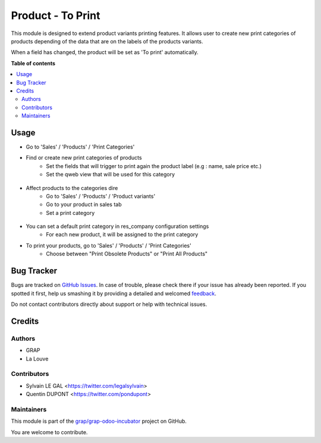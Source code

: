 ==================
Product - To Print
==================

.. !!!!!!!!!!!!!!!!!!!!!!!!!!!!!!!!!!!!!!!!!!!!!!!!!!!!
   !! This file is generated by oca-gen-addon-readme !!
   !! changes will be overwritten.                   !!
   !!!!!!!!!!!!!!!!!!!!!!!!!!!!!!!!!!!!!!!!!!!!!!!!!!!!

.. |badge1| image:: https://img.shields.io/badge/maturity-Beta-yellow.png
    :target: https://odoo-community.org/page/development-status
    :alt: Beta
.. |badge2| image:: https://img.shields.io/badge/licence-AGPL--3-blue.png
    :target: http://www.gnu.org/licenses/agpl-3.0-standalone.html
    :alt: License: AGPL-3
.. |badge3| image:: https://img.shields.io/badge/github-grap%2Fgrap--odoo--incubator-lightgray.png?logo=github
    :target: https://github.com/grap/grap-odoo-incubator/tree/12.0/product_print_category
    :alt: grap/grap-odoo-incubator

|badge1| |badge2| |badge3| 

This module is designed to extend product variants printing features. It allows
user to create new print categories of products depending of the data that are
on the labels of the products variants.

When a field has changed, the product will be set as 'To print' automatically.

**Table of contents**

.. contents::
   :local:

Usage
=====

* Go to 'Sales' / 'Products' / 'Print Categories'
* Find or create new print categories of products
    * Set the fields that will trigger to print again the product label (e.g : name, sale price etc.)
    * Set the qweb view that will be used for this category

.. figure:: https://raw.githubusercontent.com/grap/grap-odoo-incubator/12.0/product_print_category/static/description/print_category.png

* Affect products to the categories dire
    * Go to 'Sales' / 'Products' / 'Product variants'
    * Go to your product in sales tab
    * Set a print category

.. figure:: https://raw.githubusercontent.com/grap/grap-odoo-incubator/12.0/product_print_category/static/description/product_print_options.png

* You can set a default print category in res_company configuration settings
    * For each new product, it will be assigned to the print category

* To print your products, go to 'Sales' / 'Products' / 'Print Categories'
    * Choose between "Print Obsolete Products" or "Print All Products"

.. figure:: https://raw.githubusercontent.com/grap/grap-odoo-incubator/12.0/product_print_category/static/description/print_options.png

Bug Tracker
===========

Bugs are tracked on `GitHub Issues <https://github.com/grap/grap-odoo-incubator/issues>`_.
In case of trouble, please check there if your issue has already been reported.
If you spotted it first, help us smashing it by providing a detailed and welcomed
`feedback <https://github.com/grap/grap-odoo-incubator/issues/new?body=module:%20product_print_category%0Aversion:%2012.0%0A%0A**Steps%20to%20reproduce**%0A-%20...%0A%0A**Current%20behavior**%0A%0A**Expected%20behavior**>`_.

Do not contact contributors directly about support or help with technical issues.

Credits
=======

Authors
~~~~~~~

* GRAP
* La Louve

Contributors
~~~~~~~~~~~~

* Sylvain LE GAL <https://twitter.com/legalsylvain>
* Quentin DUPONT <https://twitter.com/pondupont>

Maintainers
~~~~~~~~~~~

This module is part of the `grap/grap-odoo-incubator <https://github.com/grap/grap-odoo-incubator/tree/12.0/product_print_category>`_ project on GitHub.

You are welcome to contribute.

